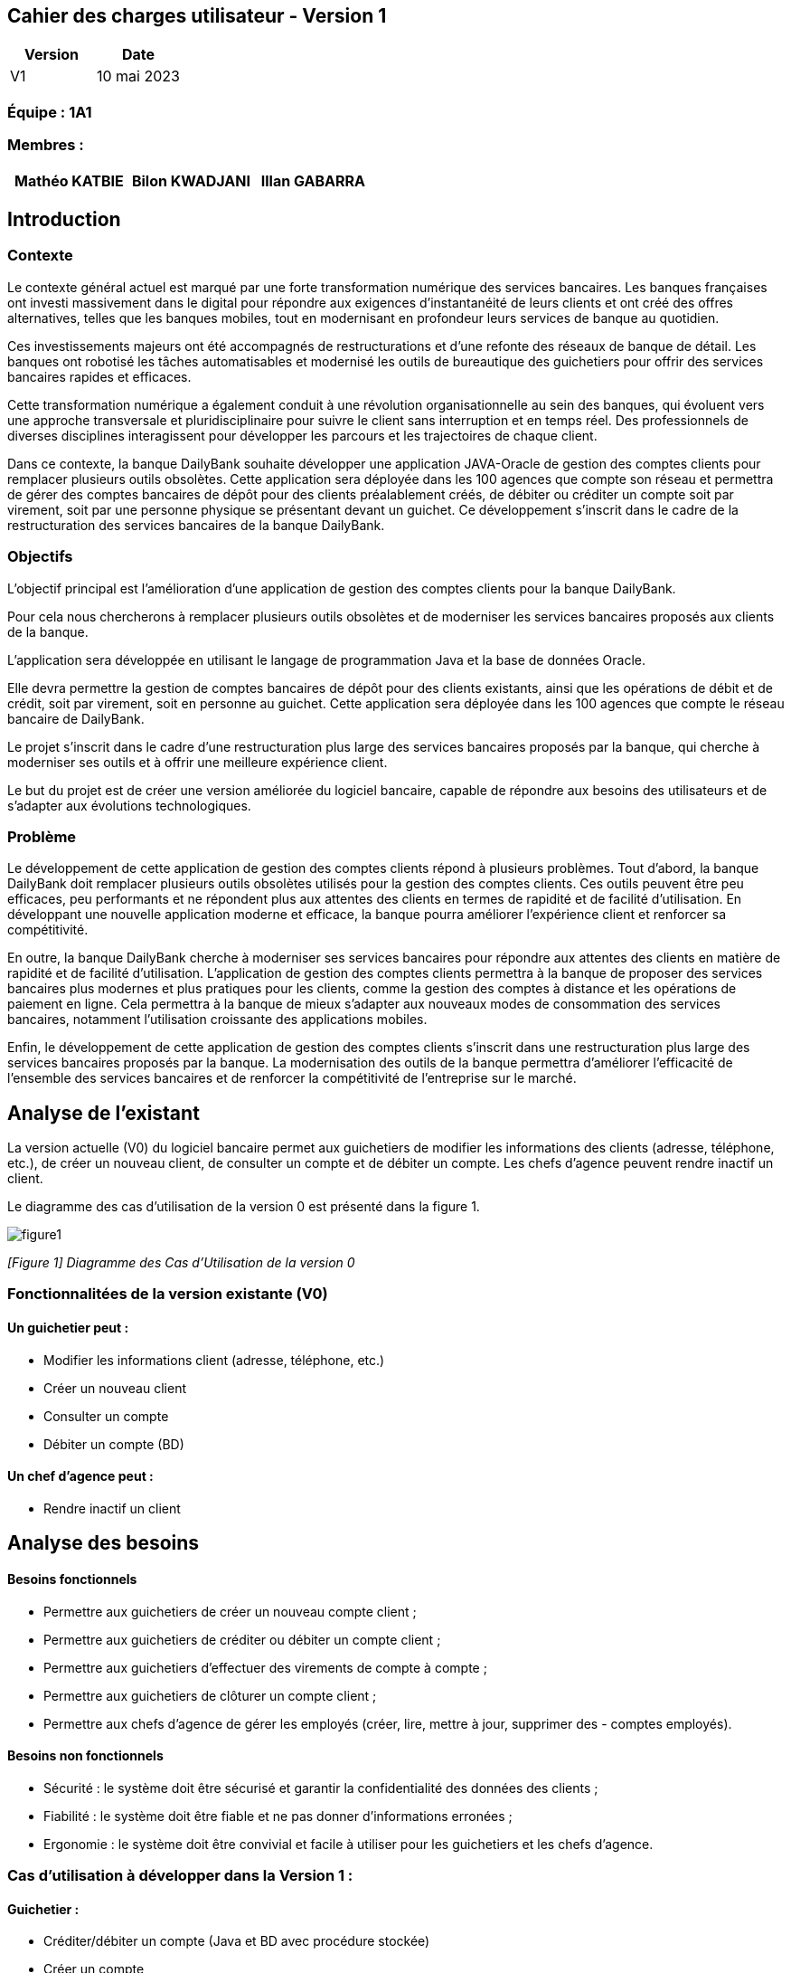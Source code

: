== Cahier des charges utilisateur - Version 1

[cols="1,1", options="header"]
|===
| Version | Date

| V1 | 10 mai 2023 
|===

=== Équipe : 1A1  

=== Membres :
[cols="1,1,1", options="header"]
|===

|Mathéo KATBIE | Bilon KWADJANI |Illan GABARRA


|===

:toc:

== Introduction

=== Contexte

Le contexte général actuel est marqué par une forte transformation numérique des services bancaires. Les banques françaises ont investi massivement dans le digital pour répondre aux exigences d'instantanéité de leurs clients et ont créé des offres alternatives, telles que les banques mobiles, tout en modernisant en profondeur leurs services de banque au quotidien.

Ces investissements majeurs ont été accompagnés de restructurations et d'une refonte des réseaux de banque de détail. Les banques ont robotisé les tâches automatisables et modernisé les outils de bureautique des guichetiers pour offrir des services bancaires rapides et efficaces.

Cette transformation numérique a également conduit à une révolution organisationnelle au sein des banques, qui évoluent vers une approche transversale et pluridisciplinaire pour suivre le client sans interruption et en temps réel. Des professionnels de diverses disciplines interagissent pour développer les parcours et les trajectoires de chaque client.

Dans ce contexte, la banque DailyBank souhaite développer une application JAVA-Oracle de gestion des comptes clients pour remplacer plusieurs outils obsolètes. Cette application sera déployée dans les 100 agences que compte son réseau et permettra de gérer des comptes bancaires de dépôt pour des clients préalablement créés, de débiter ou créditer un compte soit par virement, soit par une personne physique se présentant devant un guichet. Ce développement s'inscrit dans le cadre de la restructuration des services bancaires de la banque DailyBank.

=== Objectifs

L'objectif principal est l'amélioration d'une application de gestion des comptes clients pour la banque DailyBank. 

Pour cela nous chercherons à remplacer plusieurs outils obsolètes et de moderniser les services bancaires proposés aux clients de la banque. 

L'application sera développée en utilisant le langage de programmation Java et la base de données Oracle. 

Elle devra permettre la gestion de comptes bancaires de dépôt pour des clients existants, ainsi que les opérations de débit et de crédit, soit par virement, soit en personne au guichet. Cette application sera déployée dans les 100 agences que compte le réseau bancaire de DailyBank. 

Le projet s'inscrit dans le cadre d'une restructuration plus large des services bancaires proposés par la banque, qui cherche à moderniser ses outils et à offrir une meilleure expérience client.

Le but du projet est de créer une version améliorée du logiciel bancaire, capable de répondre aux besoins des utilisateurs et de s'adapter aux évolutions technologiques.

=== Problème

Le développement de cette application de gestion des comptes clients répond à plusieurs problèmes. Tout d'abord, la banque DailyBank doit remplacer plusieurs outils obsolètes utilisés pour la gestion des comptes clients. Ces outils peuvent être peu efficaces, peu performants et ne répondent plus aux attentes des clients en termes de rapidité et de facilité d'utilisation. En développant une nouvelle application moderne et efficace, la banque pourra améliorer l'expérience client et renforcer sa compétitivité.

En outre, la banque DailyBank cherche à moderniser ses services bancaires pour répondre aux attentes des clients en matière de rapidité et de facilité d'utilisation. L'application de gestion des comptes clients permettra à la banque de proposer des services bancaires plus modernes et plus pratiques pour les clients, comme la gestion des comptes à distance et les opérations de paiement en ligne. Cela permettra à la banque de mieux s'adapter aux nouveaux modes de consommation des services bancaires, notamment l'utilisation croissante des applications mobiles.

Enfin, le développement de cette application de gestion des comptes clients s'inscrit dans une restructuration plus large des services bancaires proposés par la banque. La modernisation des outils de la banque permettra d'améliorer l'efficacité de l'ensemble des services bancaires et de renforcer la compétitivité de l'entreprise sur le marché.

== Analyse de l'existant

La version actuelle (V0) du logiciel bancaire permet aux guichetiers de modifier les informations des clients (adresse, téléphone, etc.), de créer un nouveau client, de consulter un compte et de débiter un compte. Les chefs d'agence peuvent rendre inactif un client.

Le diagramme des cas d'utilisation de la version 0 est présenté dans la figure 1.


image::"images/dgCasUtilisationInitial.svg"[figure1]
_[Figure 1] Diagramme des Cas d'Utilisation de la version 0_

=== Fonctionnalitées de la version existante (V0)

==== Un guichetier peut :

- Modifier les informations client (adresse, téléphone, etc.)
- Créer un nouveau client
- Consulter un compte
- Débiter un compte (BD)

==== Un chef d'agence peut :

- Rendre inactif un client


== Analyse des besoins

==== Besoins fonctionnels


- Permettre aux guichetiers de créer un nouveau compte client ;
- Permettre aux guichetiers de créditer ou débiter un compte client ;
- Permettre aux guichetiers d'effectuer des virements de compte à compte ;
- Permettre aux guichetiers de clôturer un compte client ;
- Permettre aux chefs d'agence de gérer les employés (créer, lire, mettre à jour, supprimer des - comptes employés).

==== Besoins non fonctionnels

- Sécurité : le système doit être sécurisé et garantir la confidentialité des données des clients ;
- Fiabilité : le système doit être fiable et ne pas donner d'informations erronées ;
- Ergonomie : le système doit être convivial et facile à utiliser pour les guichetiers et les chefs d'agence.

=== Cas d'utilisation à développer dans la Version 1 :

==== Guichetier :

- Créditer/débiter un compte (Java et BD avec procédure stockée)
- Créer un compte
- Effectuer un virement de compte à compte
- Clôturer un compte

==== Chef d'Agence :

- Gérer (faire le "CRUD") les employés (guichetier et chef d'agence)



== Analyse des contraintes

==== Contraintes techniques

- Le système doit être développé en Java ;
- Le système doit être compatible avec une base de données relationnelle ;
- Le système doit être hébergé sur un serveur dédié.

==== Contraintes organisationnelles

- Le développement de la solution doit respecté les délais fixés.
- Le système doit être facilement évolutif pour permettre d'ajouter de nouvelles fonctionnalités à l'avenir.





